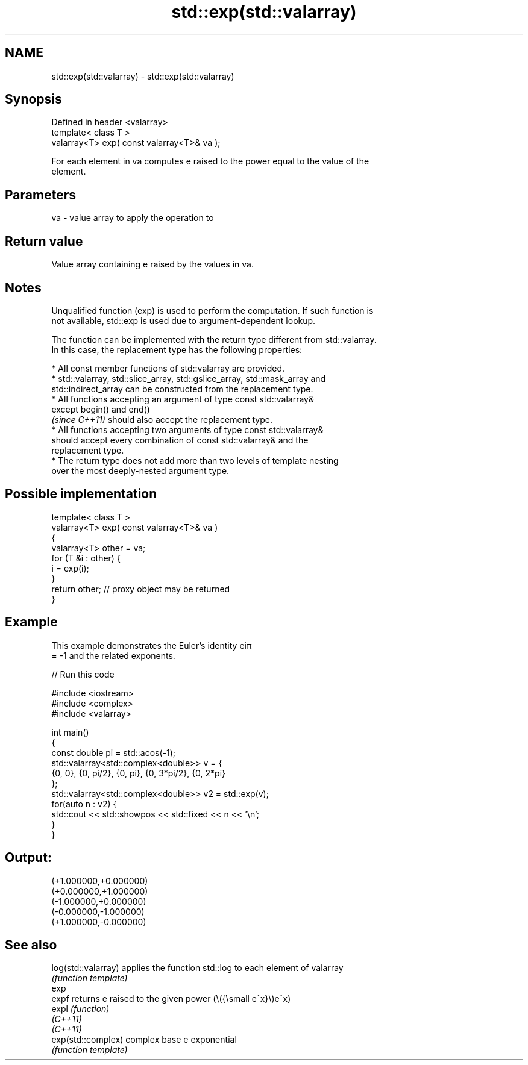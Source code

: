 .TH std::exp(std::valarray) 3 "2022.03.29" "http://cppreference.com" "C++ Standard Libary"
.SH NAME
std::exp(std::valarray) \- std::exp(std::valarray)

.SH Synopsis
   Defined in header <valarray>
   template< class T >
   valarray<T> exp( const valarray<T>& va );

   For each element in va computes e raised to the power equal to the value of the
   element.

.SH Parameters

   va - value array to apply the operation to

.SH Return value

   Value array containing e raised by the values in va.

.SH Notes

   Unqualified function (exp) is used to perform the computation. If such function is
   not available, std::exp is used due to argument-dependent lookup.

   The function can be implemented with the return type different from std::valarray.
   In this case, the replacement type has the following properties:

              * All const member functions of std::valarray are provided.
              * std::valarray, std::slice_array, std::gslice_array, std::mask_array and
                std::indirect_array can be constructed from the replacement type.
              * All functions accepting an argument of type const std::valarray&
                except begin() and end()
                \fI(since C++11)\fP should also accept the replacement type.
              * All functions accepting two arguments of type const std::valarray&
                should accept every combination of const std::valarray& and the
                replacement type.
              * The return type does not add more than two levels of template nesting
                over the most deeply-nested argument type.

.SH Possible implementation

   template< class T >
   valarray<T> exp( const valarray<T>& va )
   {
       valarray<T> other = va;
       for (T &i : other) {
           i = exp(i);
       }
       return other; // proxy object may be returned
   }

.SH Example

   This example demonstrates the Euler's identity eiπ
   = -1 and the related exponents.


// Run this code

 #include <iostream>
 #include <complex>
 #include <valarray>

 int main()
 {
     const double pi = std::acos(-1);
     std::valarray<std::complex<double>> v = {
         {0, 0}, {0, pi/2}, {0, pi}, {0, 3*pi/2}, {0, 2*pi}
     };
     std::valarray<std::complex<double>> v2 = std::exp(v);
     for(auto n : v2) {
         std::cout << std::showpos << std::fixed << n << '\\n';
     }
 }

.SH Output:

 (+1.000000,+0.000000)
 (+0.000000,+1.000000)
 (-1.000000,+0.000000)
 (-0.000000,-1.000000)
 (+1.000000,-0.000000)

.SH See also

   log(std::valarray) applies the function std::log to each element of valarray
                      \fI(function template)\fP
   exp
   expf               returns e raised to the given power (\\({\\small e^x}\\)e^x)
   expl               \fI(function)\fP
   \fI(C++11)\fP
   \fI(C++11)\fP
   exp(std::complex)  complex base e exponential
                      \fI(function template)\fP
